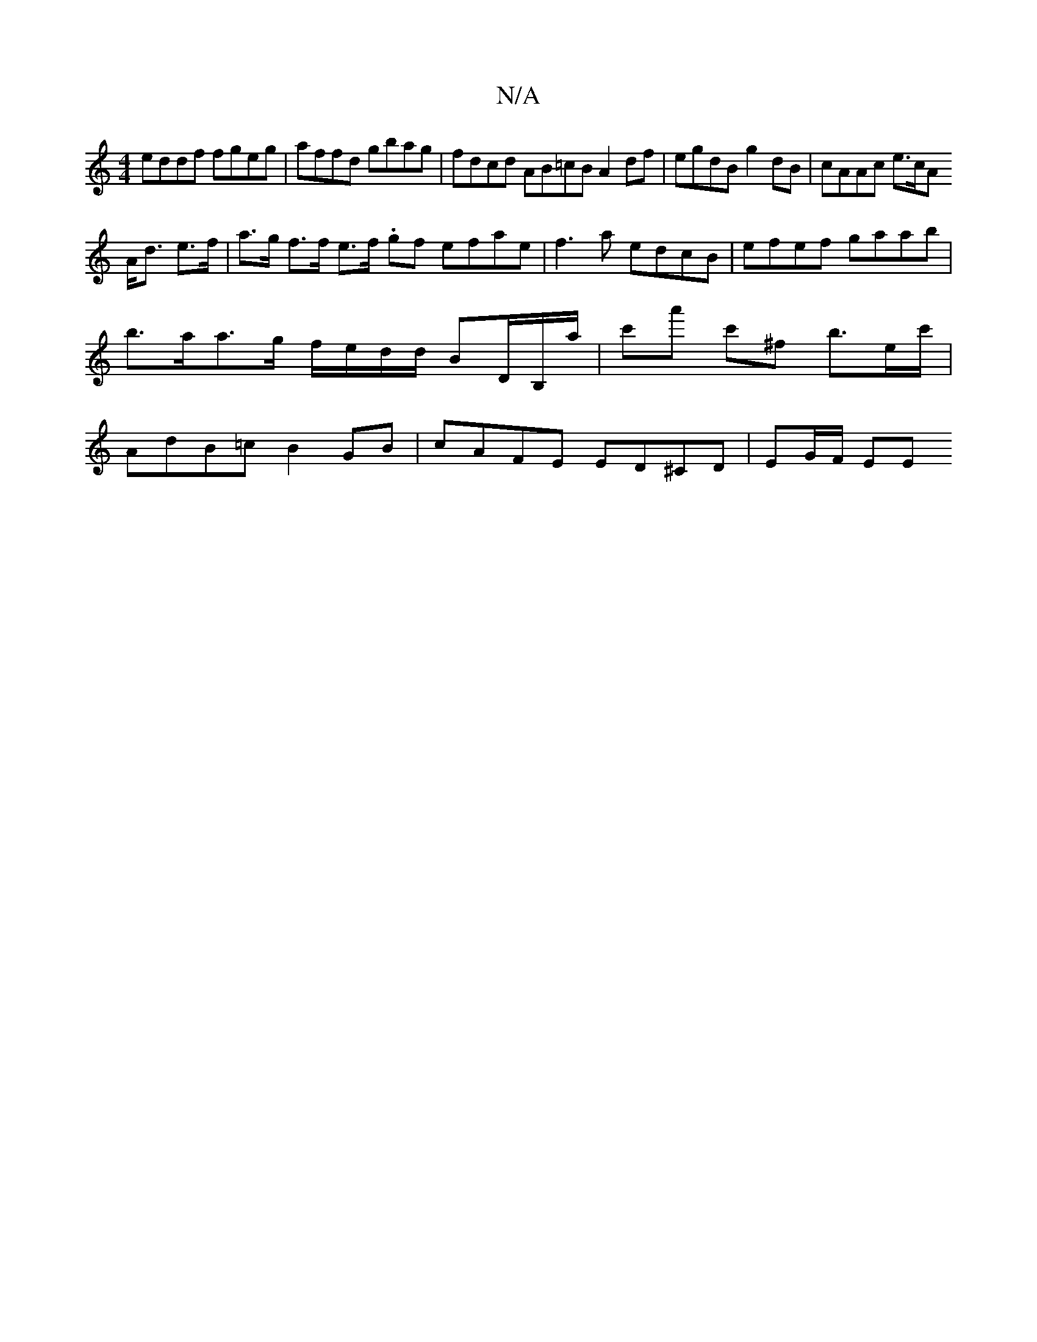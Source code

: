 X:1
T:N/A
M:4/4
R:N/A
K:Cmajor
 eddf fgeg | affd gbag | fdcd AB=cB A2 df | egdB g2dB | cAAc e>cA
A<d e>f | a>g f>f e>f .gf efae | f3a edcB | efef gaab |b>aa>g f/e/d/d/ BD/B,/a/|c'a' c'^f b>ec'/ | AdB=c B2GB | cAFE ED^CD | EG/F/ EE 